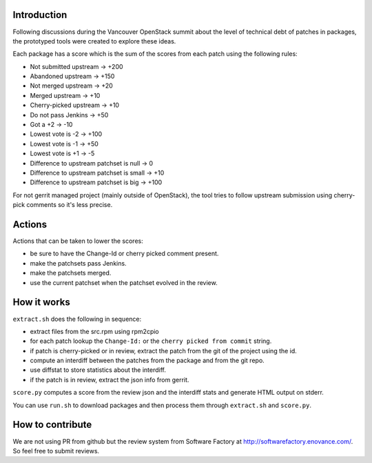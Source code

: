 Introduction
============

Following discussions during the Vancouver OpenStack summit about the
level of technical debt of patches in packages, the prototyped tools
were created to explore these ideas.

Each package has a score which is the sum of the scores from each
patch using the following rules:

* Not submitted upstream -> +200
* Abandoned upstream -> +150
* Not merged upstream -> +20
* Merged upstream -> +10
* Cherry-picked upstream -> +10
* Do not pass Jenkins -> +50
* Got a +2 -> -10
* Lowest vote is -2 -> +100
* Lowest vote is -1 -> +50
* Lowest vote is +1 -> -5
* Difference to upstream patchset is null -> 0
* Difference to upstream patchset is small -> +10
* Difference to upstream patchset is big -> +100

For not gerrit managed project (mainly outside of OpenStack), the tool
tries to follow upstream submission using cherry-pick comments so it's
less precise.

Actions
=======

Actions that can be taken to lower the scores:

* be sure to have the Change-Id or cherry picked comment present.
* make the patchsets pass Jenkins.
* make the patchsets merged.
* use the current patchset when the patchset evolved in the review.

How it works
============

``extract.sh`` does the following in sequence:

* extract files from the src.rpm using rpm2cpio
* for each patch lookup the ``Change-Id:`` or the ``cherry picked from
  commit`` string.
* if patch is cherry-picked or in review, extract the patch from the
  git of the project using the id.
* compute an interdiff between the patches from the package and from
  the git repo.
* use diffstat to store statistics about the interdiff.
* if the patch is in review, extract the json info from gerrit.

``score.py`` computes a score from the review json and the interdiff
stats and generate HTML output on stderr.

You can use ``run.sh`` to download packages and then process them
through ``extract.sh`` and ``score.py``.

How to contribute
=================

We are not using PR from github but the review system from Software
Factory at http://softwarefactory.enovance.com/. So feel free to
submit reviews.
